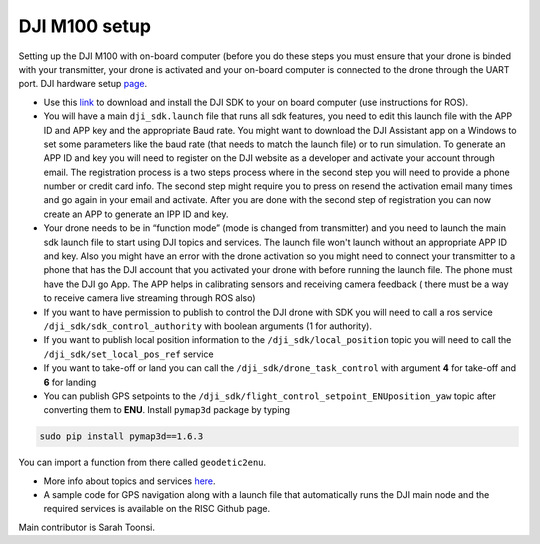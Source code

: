 DJI M100 setup
=====

Setting up the DJI M100 with on-board computer (before you do these steps you must ensure that your drone is binded with your transmitter, your drone is activated and your on-board computer is connected to the drone through the UART port. DJI hardware setup `page <https://developer.dji.com/onboard-sdk/documentation/development-workflow/hardware-setup.html>`_.


* Use this `link <https://developer.dji.com/onboard-sdk/documentation/sample-doc/sample-setup.html>`_ to download and install the DJI SDK to your on board computer (use instructions for ROS).


* You will have a main ``dji_sdk.launch`` file that runs all sdk features, you need to edit this launch file with the APP ID and APP key and the appropriate Baud rate. You might want to download the DJI Assistant app on a Windows to set some parameters like the baud rate (that needs to match the launch file) or to run simulation. To generate an APP ID and key you will need to register on the DJI website as a developer and activate your account through email. The registration process is a two steps process where in the second step you will need to provide a phone number or credit card info. The second step might require you to press on resend the activation email many times and go again in your email and activate. After you are done with the second step of registration you can now create an APP to generate an IPP ID and key.


* Your drone needs to be in “function mode” (mode is changed from transmitter) and you need to launch the main sdk launch file to start using DJI topics and services. The launch file won't launch without an appropriate APP ID and key. Also you might have an error with the drone activation so you might need to connect your transmitter to a phone that has the DJI account that you activated your drone with before running the launch file. The phone must have the DJI go App. The APP helps in calibrating sensors and receiving camera feedback ( there must be a way to receive camera live streaming through ROS also)


* If you want to have permission to publish to control the DJI drone with SDK you will need to call a ros service ``/dji_sdk/sdk_control_authority`` with boolean arguments (1 for authority).


* If you want to publish local position information to the ``/dji_sdk/local_position`` topic you will need to call the ``/dji_sdk/set_local_pos_ref`` service


* If you want to take-off or land you can call the ``/dji_sdk/drone_task_control`` with argument **4** for take-off and **6** for landing


* You can publish GPS setpoints to the ``/dji_sdk/flight_control_setpoint_ENUposition_yaw`` topic after converting them to **ENU**. Install ``pymap3d`` package by typing 

.. code-block:: bash

    sudo pip install pymap3d==1.6.3

You can import a function from there called ``geodetic2enu``.


* More info about topics and services `here <http://wiki.ros.org/dji_sdk>`_.


* A sample code for GPS navigation along with a launch file that automatically runs the DJI main node and the required services is available on the RISC Github page.


Main contributor is Sarah Toonsi.